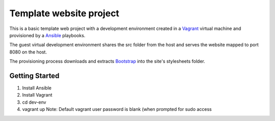 ========================
Template website project
========================

This is a basic template web project with a development environment created
in a `Vagrant`_ virtual machine and provisioned by a `Ansible`_ playbooks.

The guest virtual development environment shares the src folder from the host
and serves the website mapped to port 8080 on the host.

The provisioning process downloads and extracts `Bootstrap`_ into the site's
stylesheets folder.


---------------
Getting Started
---------------

#. Install Ansible
#. Install Vagrant
#. cd dev-env
#. vagrant up
   Note: Default vagrant user password is blank (when prompted for sudo access

.. _`Vagrant`: http://www.vagrantup.com/
.. _`Ansible`: http://ansible.cc/
.. _`Bootstrap`: http://twitter.github.com/bootstrap/

